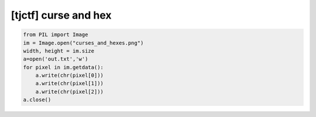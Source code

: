 =====================================================================
[tjctf] curse and hex
=====================================================================

.. code-block:: python

    from PIL import Image
    im = Image.open("curses_and_hexes.png")
    width, height = im.size
    a=open('out.txt','w')
    for pixel in im.getdata():
        a.write(chr(pixel[0]))
        a.write(chr(pixel[1]))
        a.write(chr(pixel[2]))
    a.close()

